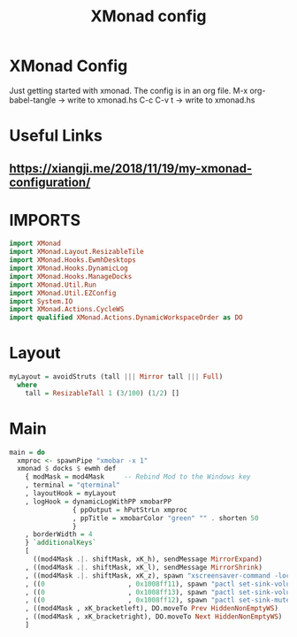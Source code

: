 #+TITLE: XMonad config
#+PROPERTY: header-args :tangle xmonad.hs

* XMonad Config
Just getting started with xmonad. The config is in an org file.
M-x org-babel-tangle -> write to xmonad.hs
C-c C-v t -> write to xmonad.hs

* Useful Links
** [[https://xiangji.me/2018/11/19/my-xmonad-configuration/]]

* IMPORTS

#+BEGIN_SRC haskell
import XMonad
import XMonad.Layout.ResizableTile
import XMonad.Hooks.EwmhDesktops
import XMonad.Hooks.DynamicLog
import XMonad.Hooks.ManageDocks
import XMonad.Util.Run
import XMonad.Util.EZConfig
import System.IO
import XMonad.Actions.CycleWS
import qualified XMonad.Actions.DynamicWorkspaceOrder as DO
#+END_SRC

* Layout

#+BEGIN_SRC haskell
myLayout = avoidStruts (tall ||| Mirror tall ||| Full)
  where
    tall = ResizableTall 1 (3/100) (1/2) []
#+END_SRC
    
* Main

#+BEGIN_SRC haskell
  main = do
    xmproc <- spawnPipe "xmobar -x 1"
    xmonad $ docks $ ewmh def
      { modMask = mod4Mask     -- Rebind Mod to the Windows key
      , terminal = "qterminal"
      , layoutHook = myLayout
      , logHook = dynamicLogWithPP xmobarPP
                  { ppOutput = hPutStrLn xmproc
                  , ppTitle = xmobarColor "green" "" . shorten 50
                  }
      , borderWidth = 4
      } `additionalKeys`
      [
        ((mod4Mask .|. shiftMask, xK_h), sendMessage MirrorExpand)
      , ((mod4Mask .|. shiftMask, xK_l), sendMessage MirrorShrink)
      , ((mod4Mask .|. shiftMask, xK_z), spawn "xscreensaver-command -lock")
      , ((0                     , 0x1008ff11), spawn "pactl set-sink-volume @DEFAULT_SINK@ -2%")
      , ((0                     , 0x1008ff13), spawn "pactl set-sink-volume @DEFAULT_SINK@  +2%")
      , ((0                     , 0x1008ff12), spawn "pactl set-sink-mute @DEFAULT_SINK@  toggle")
      , ((mod4Mask , xK_bracketleft), DO.moveTo Prev HiddenNonEmptyWS)
      , ((mod4Mask , xK_bracketright), DO.moveTo Next HiddenNonEmptyWS)
      ]
#+END_SRC
